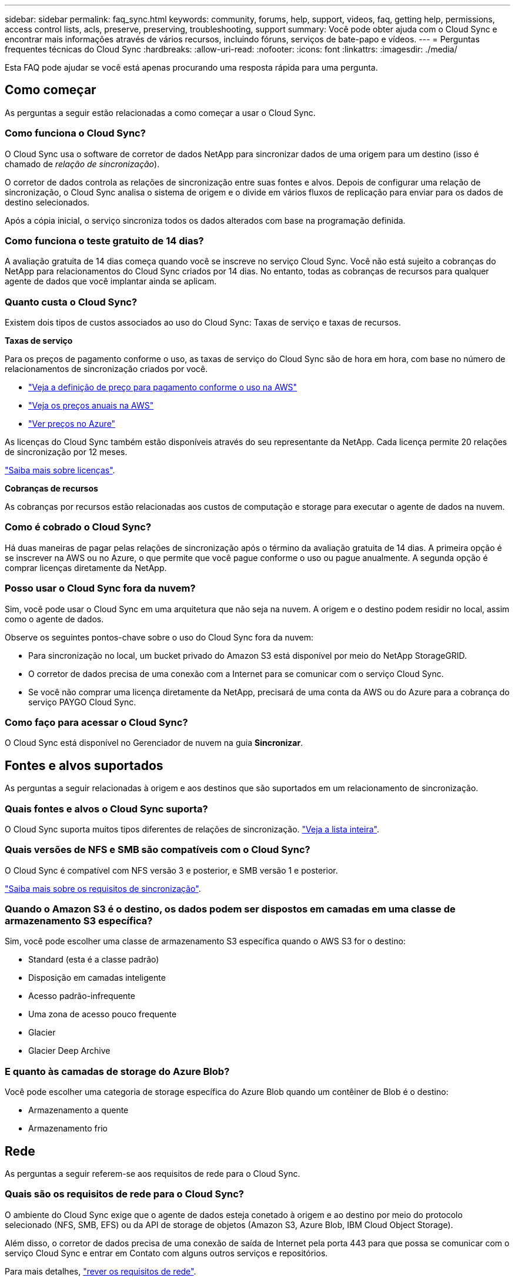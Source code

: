 ---
sidebar: sidebar 
permalink: faq_sync.html 
keywords: community, forums, help, support, videos, faq, getting help, permissions, access control lists, acls, preserve, preserving, troubleshooting, support 
summary: Você pode obter ajuda com o Cloud Sync e encontrar mais informações através de vários recursos, incluindo fóruns, serviços de bate-papo e vídeos. 
---
= Perguntas frequentes técnicas do Cloud Sync
:hardbreaks:
:allow-uri-read: 
:nofooter: 
:icons: font
:linkattrs: 
:imagesdir: ./media/


[role="lead"]
Esta FAQ pode ajudar se você está apenas procurando uma resposta rápida para uma pergunta.



== Como começar

As perguntas a seguir estão relacionadas a como começar a usar o Cloud Sync.



=== Como funciona o Cloud Sync?

O Cloud Sync usa o software de corretor de dados NetApp para sincronizar dados de uma origem para um destino (isso é chamado de _relação de sincronização_).

O corretor de dados controla as relações de sincronização entre suas fontes e alvos. Depois de configurar uma relação de sincronização, o Cloud Sync analisa o sistema de origem e o divide em vários fluxos de replicação para enviar para os dados de destino selecionados.

Após a cópia inicial, o serviço sincroniza todos os dados alterados com base na programação definida.



=== Como funciona o teste gratuito de 14 dias?

A avaliação gratuita de 14 dias começa quando você se inscreve no serviço Cloud Sync. Você não está sujeito a cobranças do NetApp para relacionamentos do Cloud Sync criados por 14 dias. No entanto, todas as cobranças de recursos para qualquer agente de dados que você implantar ainda se aplicam.



=== Quanto custa o Cloud Sync?

Existem dois tipos de custos associados ao uso do Cloud Sync: Taxas de serviço e taxas de recursos.

*Taxas de serviço*

Para os preços de pagamento conforme o uso, as taxas de serviço do Cloud Sync são de hora em hora, com base no número de relacionamentos de sincronização criados por você.

* https://aws.amazon.com/marketplace/pp/B01LZV5DUJ["Veja a definição de preço para pagamento conforme o uso na AWS"^]
* https://aws.amazon.com/marketplace/pp/B06XX5V3M2["Veja os preços anuais na AWS"^]
* https://azuremarketplace.microsoft.com/en-us/marketplace/apps/netapp.cloud-sync-service?tab=PlansAndPrice["Ver preços no Azure"^]


As licenças do Cloud Sync também estão disponíveis através do seu representante da NetApp. Cada licença permite 20 relações de sincronização por 12 meses.

link:concept_cloud_sync.html["Saiba mais sobre licenças"].

*Cobranças de recursos*

As cobranças por recursos estão relacionadas aos custos de computação e storage para executar o agente de dados na nuvem.



=== Como é cobrado o Cloud Sync?

Há duas maneiras de pagar pelas relações de sincronização após o término da avaliação gratuita de 14 dias. A primeira opção é se inscrever na AWS ou no Azure, o que permite que você pague conforme o uso ou pague anualmente. A segunda opção é comprar licenças diretamente da NetApp.



=== Posso usar o Cloud Sync fora da nuvem?

Sim, você pode usar o Cloud Sync em uma arquitetura que não seja na nuvem. A origem e o destino podem residir no local, assim como o agente de dados.

Observe os seguintes pontos-chave sobre o uso do Cloud Sync fora da nuvem:

* Para sincronização no local, um bucket privado do Amazon S3 está disponível por meio do NetApp StorageGRID.
* O corretor de dados precisa de uma conexão com a Internet para se comunicar com o serviço Cloud Sync.
* Se você não comprar uma licença diretamente da NetApp, precisará de uma conta da AWS ou do Azure para a cobrança do serviço PAYGO Cloud Sync.




=== Como faço para acessar o Cloud Sync?

O Cloud Sync está disponível no Gerenciador de nuvem na guia *Sincronizar*.



== Fontes e alvos suportados

As perguntas a seguir relacionadas à origem e aos destinos que são suportados em um relacionamento de sincronização.



=== Quais fontes e alvos o Cloud Sync suporta?

O Cloud Sync suporta muitos tipos diferentes de relações de sincronização. link:reference_sync_requirements.html["Veja a lista inteira"].



=== Quais versões de NFS e SMB são compatíveis com o Cloud Sync?

O Cloud Sync é compatível com NFS versão 3 e posterior, e SMB versão 1 e posterior.

link:reference_sync_requirements.html["Saiba mais sobre os requisitos de sincronização"].



=== Quando o Amazon S3 é o destino, os dados podem ser dispostos em camadas em uma classe de armazenamento S3 específica?

Sim, você pode escolher uma classe de armazenamento S3 específica quando o AWS S3 for o destino:

* Standard (esta é a classe padrão)
* Disposição em camadas inteligente
* Acesso padrão-infrequente
* Uma zona de acesso pouco frequente
* Glacier
* Glacier Deep Archive




=== E quanto às camadas de storage do Azure Blob?

Você pode escolher uma categoria de storage específica do Azure Blob quando um contêiner de Blob é o destino:

* Armazenamento a quente
* Armazenamento frio




== Rede

As perguntas a seguir referem-se aos requisitos de rede para o Cloud Sync.



=== Quais são os requisitos de rede para o Cloud Sync?

O ambiente do Cloud Sync exige que o agente de dados esteja conetado à origem e ao destino por meio do protocolo selecionado (NFS, SMB, EFS) ou da API de storage de objetos (Amazon S3, Azure Blob, IBM Cloud Object Storage).

Além disso, o corretor de dados precisa de uma conexão de saída de Internet pela porta 443 para que possa se comunicar com o serviço Cloud Sync e entrar em Contato com alguns outros serviços e repositórios.

Para mais detalhes, link:reference_sync_networking.html["rever os requisitos de rede"].



=== Há limitações de rede relacionadas à conetividade do data broker?

Os corretores de dados exigem acesso à Internet. Não oferecemos suporte a um servidor proxy ao implantar o corretor de dados no Azure ou no Google Cloud Platform.



== Sincronização de dados

As perguntas a seguir referem-se a como a sincronização de dados funciona.



=== Com que frequência ocorre a sincronização?

A programação padrão é definida para sincronização diária. Após a sincronização inicial, você pode:

* Modifique a programação de sincronização para o número desejado de dias, horas ou minutos
* Desative a programação de sincronização
* Eliminar a programação de sincronização (nenhum dado será perdido; apenas a relação de sincronização será removida)




=== Qual é a programação mínima de sincronização?

Você pode agendar uma relação para sincronizar dados a cada 1 minutos.



=== O corretor de dados tenta novamente quando um arquivo não consegue sincronizar? Ou o tempo limite?

O corretor de dados não expira quando um único arquivo falha na transferência. Em vez disso, o corretor de dados tenta novamente 3 vezes antes de pular o arquivo. O valor de repetição é configurável nas definições de uma relação de sincronização.

link:task_sync_managing_relationships.html#changing-the-settings-for-a-sync-relationship["Saiba como alterar as configurações de uma relação de sincronização"].



=== E se eu tiver um conjunto de dados muito grande?

Se um único diretório contém 600.000 arquivos ou mais, mailto:ng-cloudsync-support NetApp.com[Contact US] para que possamos ajudá-lo a configurar o corretor de dados para lidar com a carga útil. Talvez seja necessário adicionar memória adicional à máquina do corretor de dados.



== Segurança

As seguintes perguntas relacionadas à segurança.



=== O Cloud Sync é seguro?

Sim. Toda a conetividade de rede do serviço Cloud Sync é feita usando https://aws.amazon.com/sqs/["Amazon Simple Queue Service (SQS)"^]o .

Toda a comunicação entre o agente de dados e o Amazon S3, Azure Blob, Google Cloud Storage e IBM Cloud Object Storage é feita por meio do protocolo HTTPS.

Se você estiver usando o Cloud Sync com sistemas locais (de origem ou destino), veja algumas opções de conetividade recomendadas:

* Uma conexão AWS Direct Connect, Azure ExpressRoute ou Google Cloud Interconnect, que não é roteada pela Internet (e só pode se comunicar com as redes de nuvem especificadas)
* Uma conexão VPN entre seu dispositivo de gateway local e suas redes na nuvem
* Para transferência de dados extra segura com buckets do S3, armazenamento de Blobs do Azure ou Google Cloud Storage, é possível estabelecer um endpoint Amazon Private S3, pontos de extremidade de serviço da rede virtual do Azure ou o acesso privado do Google.


Qualquer um desses métodos estabelece uma conexão segura entre seus servidores nas locais e um agente de dados Cloud Sync.



=== Os dados são criptografados pelo Cloud Sync?

* O Cloud Sync é compatível com criptografia de dados em trânsito entre servidores NFS de origem e destino. link:task_sync_nfs_encryption.html["Saiba mais"].
* A criptografia não é suportada com SMB.
* Quando um bucket do Amazon S3 é o destino em uma relação de sincronização, você pode escolher se deseja ativar a criptografia de dados usando a criptografia AWS KMS ou AES-256.




== Permissões

As perguntas a seguir estão relacionadas às permissões de dados.



=== As permissões de dados SMB são sincronizadas com o local de destino?

Você pode configurar o Cloud Sync para preservar listas de controle de acesso (ACLs) entre um compartilhamento SMB de origem e um compartilhamento SMB de destino. Ou você mesmo pode copiar manualmente as ACLs. link:task_sync_copying_acls.html["Saiba como copiar ACLs entre compartilhamentos SMB"].



=== As permissões de dados NFS são sincronizadas com o local de destino?

O Cloud Sync copia automaticamente as permissões NFS entre servidores NFS da seguinte forma:

* NFS versão 3: O Cloud Sync copia as permissões e o proprietário do grupo de usuários.
* NFS versão 4: O Cloud Sync copia as ACLs.




== Desempenho

As perguntas a seguir referem-se ao desempenho do Cloud Sync.



=== O que representa o indicador de progresso de uma relação de sincronização?

A relação de sincronização mostra a taxa de transferência do adaptador de rede do corretor de dados. Se você acelerou o desempenho de sincronização usando vários corretores de dados, a taxa de transferência será a soma de todo o tráfego. Essa taxa de transferência é atualizada a cada 20 segundos.



=== Estou enfrentando problemas de desempenho. Podemos limitar o número de transferências simultâneas?

O corretor de dados pode sincronizar arquivos 4 de cada vez. Se você tiver arquivos muito grandes (vários TBs cada), pode levar muito tempo para concluir o processo de transferência e o desempenho pode ser afetado.

Limitar o número de transferências simultâneas pode ajudar. Mailto:ng-cloudsync-support NetApp.com[Contacte-nos para obter ajuda].



=== Por que estou tendo baixo desempenho com o Azure NetApp Files?

Quando você sincroniza dados com ou do Azure NetApp Files, você pode ter falhas e problemas de desempenho se o nível de serviço de disco for padrão.

Altere o nível de serviço para Premium ou Ultra para melhorar o desempenho de sincronização.

https://docs.microsoft.com/en-us/azure/azure-netapp-files/azure-netapp-files-service-levels#throughput-limits["Saiba mais sobre os níveis de serviço e a taxa de transferência do Azure NetApp Files"^].



=== Por que estou tendo baixo desempenho com o Cloud Volumes Service para AWS?

Ao sincronizar dados de ou para um volume de nuvem, você pode ter falhas e problemas de desempenho se o nível de performance do volume de nuvem for padrão.

Altere o nível de serviço para Premium ou Extreme para melhorar o desempenho de sincronização.



=== Quantos corretores de dados são necessários?

Ao criar um novo relacionamento, você começa com um único agente de dados (a menos que você tenha selecionado um agente de dados existente que pertence a um relacionamento de sincronização acelerada). Em muitos casos, um único agente de dados pode atender aos requisitos de desempenho de um relacionamento de sincronização. Se isso não acontecer, você pode acelerar o desempenho de sincronização adicionando corretores de dados adicionais. Mas você deve primeiro verificar outros fatores que podem afetar o desempenho da sincronização.

Vários fatores podem afetar o desempenho da transferência de dados. O desempenho geral da sincronização pode ser afetado devido à largura de banda, latência e topologia da rede, bem como às especificações de VM do agente de dados e ao desempenho do sistema de armazenamento. Por exemplo, um único corretor de dados em um relacionamento de sincronização pode atingir 100 MB/s, enquanto a taxa de transferência de disco no destino pode permitir apenas 64 MB/s. Como resultado, o agente de dados continua tentando copiar os dados, mas o destino não consegue atender ao desempenho do agente de dados.

Portanto, certifique-se de verificar o desempenho de sua rede e a taxa de transferência de disco no destino.

Depois, você pode considerar acelerar o desempenho de sincronização adicionando um agente de dados adicional para compartilhar a carga desse relacionamento. link:task_sync_managing_relationships.html#accelerating-sync-performance["Saiba como acelerar o desempenho de sincronização"].



== Eliminar coisas

As perguntas a seguir referem-se à exclusão de relacionamentos de sincronização e dados de fontes e destinos.



=== O que acontece se eu excluir meu relacionamento com o Cloud Sync?

A exclusão de um relacionamento interrompe todas as futuras sincronizações de dados e encerra o pagamento. Todos os dados sincronizados com o alvo permanecem no estado em que se encontram.



=== O que acontece se eu excluir algo do meu servidor de origem? É removido do alvo também?

Por padrão, se você tiver uma relação de sincronização ativa, o item excluído no servidor de origem não será excluído do destino durante a próxima sincronização. Mas há uma opção nas configurações de sincronização para cada relacionamento, onde você pode definir que o Cloud Sync excluirá arquivos no local de destino se eles foram excluídos da origem.

link:task_sync_managing_relationships.html#changing-the-settings-for-a-sync-relationship["Saiba como alterar as configurações de uma relação de sincronização"].



=== O que acontece se eu excluir algo do meu alvo? É removido da minha fonte também?

Se um item for excluído do destino, ele não será removido da origem. O relacionamento é unidirecional, da origem ao destino. No próximo ciclo de sincronização, o Cloud Sync compara a origem com o destino, identifica que o item está ausente e o Cloud Sync o copia novamente da origem para o destino.



== Solução de problemas

https://kb.netapp.com/Advice_and_Troubleshooting/Cloud_Services/Cloud_Sync/Cloud_Sync_FAQ:_Support_and_Troubleshooting["Base de Conhecimento da NetApp: Perguntas frequentes do Cloud Sync: Suporte e solução de problemas"^]



== Mergulho profundo do agente de dados

A seguinte pergunta diz respeito ao corretor de dados.



=== Você pode explicar a arquitetura do corretor de dados?

Claro. Aqui estão os pontos mais importantes:

* O corretor de dados é um aplicativo node.js executado em um host Linux.
* O Cloud Sync implanta o agente de dados da seguinte forma:
+
** AWS: A partir de um modelo do AWS CloudFormation
** Azure: Do Azure Resource Manager
** Google: Do Google Cloud Deployment Manager
** Se você usa seu próprio host Linux, você precisa instalar manualmente o software


* O software de data broker atualiza-se automaticamente para a versão mais recente.
* O corretor de dados usa o AWS SQS como um canal de comunicação confiável e seguro e para controle e monitoramento. SQS também fornece uma camada de persistência.
* Você pode adicionar corretores de dados adicionais a um relacionamento para aumentar a velocidade de transferência e adicionar alta disponibilidade. Há resiliência de serviços se um agente de dados falhar.

